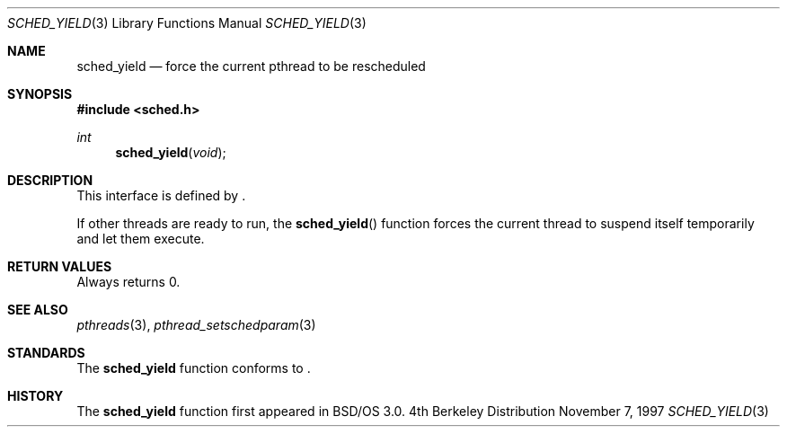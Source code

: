 .\"
.\" Copyright (c) 1996 Berkeley Software Design, Inc. All rights reserved.
.\" The Berkeley Software Design Inc. software License Agreement specifies
.\" the terms and conditions for redistribution.
.\"
.\"	BSDI sched_yield.3,v 1.2 1997/11/07 23:02:13 donn Exp
.\" 
.Dd November 7, 1997
.Dt SCHED_YIELD 3
.Os BSD 4
.Sh NAME
.Nm sched_yield
.Nd force the current pthread to be rescheduled
.Sh SYNOPSIS
.Fd #include <sched.h>
.Ft int
.Fn sched_yield "void"
.Sh DESCRIPTION
.Pp
This interface is defined by
.St -p1003.1c .
.Pp
If other threads are ready to run, the
.Fn sched_yield
function forces the current thread to suspend itself
temporarily and let them execute.
.Sh RETURN VALUES
Always returns 0.
.Sh SEE ALSO
.Xr pthreads 3 ,
.Xr pthread_setschedparam 3
.Sh STANDARDS
The
.Nm sched_yield
function conforms to
.St -p1003.1c .
.Sh HISTORY
The
.Nm sched_yield
function first appeared in BSD/OS 3.0.
